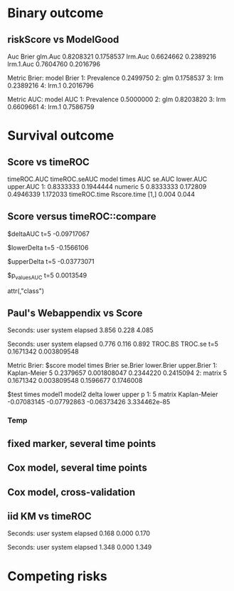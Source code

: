 * Binary outcome
** riskScore vs ModelGood

#+BEGIN_SRC R  :results output raw drawer  :exports results  :session *R* :cache yes 
library(lava)
library(riskScore)
library(ModelGood)
library(data.table)
library(rms)
N <- 300
M <- 200
set.seed(18)
train.d <- sampleData(N,outcome="binary")
test.d <- sampleData(M,outcome="binary")
f1 <- glm(Y~X1+X2+X6+X8,data=train.d,family=binomial)
f2 <- lrm(Y~X1+X2+X9,data=train.d)
f3 <- lrm(Y~X6,data=train.d)
u <- Score(list(f1,f2,f3),data=test.d,formula=Y~1,metrics=c("Brier","auc"),test=FALSE)
library(ModelGood)
## v <- Brier(list(f1,f2,f3),data=test.d,splitMethod="none",verbose=FALSE)
v <- Roc(list(f1,f2,f3),data=test.d,splitMethod="none",verbose=FALSE)
cbind(Auc=unlist(v$Auc),Brier=unlist(v$Brier))
u
#+END_SRC

#+RESULTS[<2016-01-04 16:29:21> c2f416bbb0c13fe2b508fac8b564bb8134863bb0]:
:RESULTS:
                Auc     Brier
glm.Auc   0.8208321 0.1758537
lrm.Auc   0.6624662 0.2389216
lrm.1.Auc 0.7604760 0.2016796

Metric Brier:
        model     Brier
1: Prevalence 0.2499750
2:        glm 0.1758537
3:        lrm 0.2389216
4:      lrm.1 0.2016796

Metric AUC:
        model       AUC
1: Prevalence 0.5000000
2:        glm 0.8203820
3:        lrm 0.6609661
4:      lrm.1 0.7586759
:END:

* Survival outcome

** Score vs timeROC

#+BEGIN_SRC R  :results output raw drawer  :exports results  :session *R* :cache yes 
library(lava)
library(data.table)
library(prodlim)
library(ModelGood)
library(timeROC)
library(pec)
library(rms)
library(riskScore)
set.seed(19)
N <- 300
M <- 300
m <- lvm()
train.d <- SimSurv(N)
test.d <- SimSurv(M)
test.d$time <- round(test.d$time,1)
f12 <- coxph(Surv(time,status)~X1+X2,data=train.d)
test.d$X2 <- abs(round(test.d$X2,2))
tROCtime <- system.time(tROC <- with(test.d,timeROC(T=time,delta=status,marker=X2,times=5,cause=1,iid=TRUE)))
Rscoretime <- system.time(Rscore <- Score(list(test.d$X2),data=test.d,formula=Surv(time,status)~1,times=5,metrics=c("AUC"),nullModel=FALSE,test=TRUE))
print(cbind(timeROC.AUC=tROC$AUC[[2]],timeROC.seAUC=tROC$inference$vect_sd_1[[2]],Rscore$AUC$score))
cbind(timeROC.time=tROCtime[[1]],Rscore.time=Rscoretime[[1]])
#+END_SRC   

#+RESULTS[<2016-01-06 15:24:51> cd80a9df8d5aed0839b2456d6757b4fb12737ec8]:
:RESULTS:
   timeROC.AUC timeROC.seAUC   model times       AUC   se.AUC lower.AUC upper.AUC
1:   0.8333333     0.1944444 numeric     5 0.8333333 0.172809 0.4946339  1.172033
     timeROC.time Rscore.time
[1,]        0.004       0.044
:END:

** Score versus timeROC::compare

#+BEGIN_SRC R  :results output raw drawer  :exports results  :session *R* :cache yes 
library(lava)
library(data.table)
library(prodlim)
library(ModelGood)
library(timeROC)
library(pec)
library(rms)
Source(riskScore,silent=TRUE)
Source(timeROC,silent=TRUE)
set.seed(19)
N <- 300
M <- 300
m <- lvm()
train.d <- SimSurv(N)
test.d <- SimSurv(M)
f12 <- coxph(Surv(time,status)~X1+X2,data=train.d)
f2 <- coxph(Surv(time,status)~X2,data=train.d)
test.d$X2 <- abs(round(test.d$X2,2))
system.time({
                p12 <- with(test.d,timeROC(T=time,delta=status,marker=-predictSurvProb(f12,times=5,newdata=test.d),times=5,cause=1,iid=TRUE));
                p2 <- with(test.d,timeROC(T=time,delta=status,marker=X2,times=5,cause=1,iid=TRUE));
                print(compare(p2,p12))})
system.time(Rscore <- Score(list(f12,test.d$X2),data=test.d,formula=Surv(time,status)~1,times=c(5,10),metrics=c("AUC")))
Rscore
#+END_SRC

#+RESULTS[<2016-01-04 16:40:17> 63e890d1ff6d88b359aea5c0838ee53380360c5a]:
:RESULTS:
$deltaAUC
        t=5 
-0.09717067 

$lowerDelta
       t=5 
-0.1566106 

$upperDelta
        t=5 
-0.03773071 

$p_values_AUC
      t=5 
0.0013549 

attr(,"class")
[1] "compareAUC"

Seconds:
   user  system elapsed 
  0.152   0.000   0.153

Seconds:
   user  system elapsed 
  0.136   0.000   0.135

Metric AUC:
$score
          model times       AUC       se.AUC lower.AUC upper.AUC
1: Kaplan-Meier     5 0.5000000 1.580225e-17 0.5000000 0.5000000
2: Kaplan-Meier    10 0.5000000 1.719319e-17 0.5000000 0.5000000
3:        coxph     5 0.6354324 3.556594e-02 0.5657244 0.7051403
4:        coxph    10 0.6203357 5.721580e-02 0.5081948 0.7324766
5:      numeric     5 0.5382617 3.760396e-02 0.4645593 0.6119641
6:      numeric    10 0.4791488 5.857899e-02 0.3643361 0.5939615

$test
   times  model1       model2       delta        lower       upper            p
1:     5 numeric Kaplan-Meier  0.03826170 -0.035440713  0.11196411 0.3089198375
2:     5 numeric        coxph -0.09717067 -0.156610636 -0.03773071 0.0013548996
3:     5   coxph Kaplan-Meier  0.13543237  0.065724415  0.20514033 0.0001401385
4:    10 numeric Kaplan-Meier -0.02085119 -0.135663908  0.09396153 0.7218780396
5:    10 numeric        coxph -0.14118693 -0.231409084 -0.05096479 0.0021613889
6:    10   coxph Kaplan-Meier  0.12033574  0.008194845  0.23247664 0.0354490803
:END:

** Paul's Webappendix vs Score

#+BEGIN_SRC R  :results output raw drawer  :exports results  :session *R* :cache yes 
library(prodlim)
library(data.table)
library(rms)
library(pec)
library(survival)
Source(riskScore,silent=TRUE)
source("~/research/tmp/Data-and-R-code/Rcode/Rfunctions/BS.R")
source("~/research/tmp/Data-and-R-code/Rcode/Rfunctions/ComputeiidKM.R")
set.seed(27)
train <- SimSurv(100)
d <- SimSurv(4000)
f12 <- cph(Surv(time,status)~X1+X2,data=train,surv=TRUE)
p <- 1-predictSurvProb(f12,newdata=d,times=5)
system.time(a <- BS(timepoints=5,d$time,d$status,p,cause=1,compute.iid=TRUE))
system.time(b <- Score(list(p),formula=Surv(time,status)~1,times=5,data=d,metrics="Brier"))
print(cbind(TROC.BS=a$BS,TROC.se=a$sd))
print(b)
#+END_SRC

#+RESULTS[<2016-01-04 16:41:56> 4f29d14b742747150fc340fca1e3bc01a165637d]:
:RESULTS:

Seconds:
   user  system elapsed 
  3.856   0.228   4.085

Seconds:
   user  system elapsed 
  0.776   0.116   0.892
      TROC.BS     TROC.se
t=5 0.1671342 0.003809548

Metric Brier:
$score
          model times     Brier    se.Brier lower.Brier upper.Brier
1: Kaplan-Meier     5 0.2379657 0.001808047   0.2344220   0.2415094
2:       matrix     5 0.1671342 0.003809548   0.1596677   0.1746008

$test
   times model1       model2       delta       lower       upper            p
1:     5 matrix Kaplan-Meier -0.07083145 -0.07792863 -0.06373426 3.334462e-85
:END:

*** Temp
    
#+BEGIN_SRC R  :results output raw drawer  :exports results  :session *R* :cache yes 
library(survival)
library(riskScore)
library(pec)
library(rms)
data(pbc)
pbc <- na.omit(pbc)
a <- cph(Surv(time,status!=0)~age+edema+sex+log(bili),data=pbc,surv=TRUE)
b <- cph(Surv(time,status!=0)~age+edema+sex+log(bili)+log(protime)+log(albumin),data=pbc,surv=TRUE)
set.seed(17)
sc <- Score(list(a,b),data=pbc,formula=Surv(time,status!=1)~1,times=c(1000),metrics=c("brier","auc"),nullModel=FALSE,splitMethod="bootcv",B=2)
r <- pec(list(a,b),data=pbc,start=NULL,Surv(time,status!=1)~1,times=c(100,500,1000),exact=FALSE)
u <- with(pbc,timeROC(T=time,delta=status!=0,marker=1-predictSurvProb(a,times=1500,newdata=pbc),cause=1,times=1500,iid=TRUE))
u2 <- with(pbc,timeROC(T=time,delta=status!=0,marker=1-predictSurvProb(b,times=1500,newdata=pbc),cause=1,times=c(1500)))
v <- Score(list(a,b),data=pbc,formula=Surv(time,status!=0)~1,times=c(500,1500),metrics=c("AUC"))
u
v
predictSurvProb.numeric <- function(object,newdata,times,...){
    if (NROW(object) != NROW(newdata))
        ## || NCOL(object) != length(times))
        stop(paste("\nPrediction matrix has wrong dimensions:\nRequested newdata x times: ",NROW(newdata)," x ",length(times),"\nProvided prediction matrix: ",NROW(object)," x ",NCOL(object),"\n\n",sep=""))
    object
}
train.d <- SimSurv(300)
test.d <- SimSurv(30)
f12 <- coxph(Surv(time,status)~X1+X2,data=train.d)
f1 <- coxph(Surv(time,status)~X1,data=train.d)
f2 <- coxph(Surv(time,status)~X2,data=train.d)
r <- pec(list(f2),data=mini,Hist(time,status)~1,times=5,exact=FALSE)
mini <- data.frame(time=c(4,2,3,6,7),status=c(1,0,1,1,1),X2=c(-.1,0.1,-0.03,0.04,0.3),X1=c(0,1,0,1,0))
p1 <- predictSurvProb(f1,newdata=mini,times=3.4)
p2 <- predictSurvProb(f2,newdata=mini,times=3.4)
Source(riskScore)
testit <- Score(list(f2),data=test.d,formula=Surv(time,status)~1,times=c(3.4),metrics="AUC")
## testmini <- Score(list(f2,f1),data=mini,formula=Surv(time,status)~1,times=c(3.4),metrics="AUC")
testmini <- Score(list(f2),data=mini,formula=Surv(time,status)~1,times=c(3.4),metrics="AUC")
testmini$noSplitPerf[[1]]$AUC
with(mini,timeROC(T=time,delta=status,marker=-p2,cause=1,times=3.4))
u <- with(mini,timeROC(T=time,delta=status,marker=p1,cause=1,times=3.4,iid=TRUE))
estmini <- Score(list(p1),data=mini,formula=Surv(time,status)~1,times=c(3.4),metrics="AUC")
u2 <- with(mini,timeROC(T=time,delta=status,marker=p2,cause=1,times=3.4,iid=TRUE))
estmini2 <- Score(list(-p2),data=mini,formula=Surv(time,status)~1,times=c(3.4),metrics="AUC")
#+END_SRC

#+BEGIN_SRC R  :results output raw drawer  :exports results  :session *R* :cache yes 
ttt <- seq(1,10)
ttt <- 8
set.seed(8)
train.d <- SimSurv(8)
train.d <- train.d[order(train.d$time,-train.d$status),]
Source(riskScore,silent=TRUE);testauc <- Score(list(train.d$X2),data=train.d,times=ttt,metrics="AUC",censModel="marginal",splitMethod="none",formula=Surv(time,status)~1)
testauc$noSplitPerf
Source(timeROC,silent=TRUE);troc <- with(train.d,timeROC(T=time,delta=status,marker=X2,cause=1,times=ttt))
head(cbind(troc$FP[,2],troc$TP[,2]))
#+END_SRC

** fixed marker, several time points

#+BEGIN_SRC R  :results output raw drawer  :exports results  :session *R* :cache yes 
ttt <- seq(1,10)
set.seed(899)
train.d <- SimSurv(300)
train.d <- train.d[order(train.d$time,-train.d$status),]
Source(riskScore,silent=TRUE);testauc <- Score(list(train.d$X2),data=train.d,times=ttt,metrics="AUC",censModel="marginal",splitMethod="none",formula=Surv(time,status)~1)
Source(timeROC,silent=TRUE);troc <- with(train.d,timeROC(T=time,delta=status,marker=X2,cause=1,times=ttt))
plot(troc$times,troc$AUC,lwd=7,col=2,xlim=range(troc$times),ylim=c(0.5,1),type="b")
lines(testauc$times,unlist(testauc$noSplitPerf$numeric$AUC),col="orange",lwd=2)
#+END_SRC

** Cox model, several time points

#+BEGIN_SRC R  :results output raw drawer  :exports results  :session *R* :cache yes 
set.seed(899)
train.d <- SimSurv(300)
train.d <- train.d[order(train.d$time,-train.d$status),]
f2 <- coxph(Surv(time,status)~X2,data=train.d)
Source(riskScore,silent=TRUE);testauc <- Score(list(f2),data=train.d,times=ttt,metrics="AUC",censModel="marginal",splitMethod="none",formula=Surv(time,status)~1)
troc.auc <- sapply(ttt,function(t){
                       troc <- with(train.d,timeROC(T=time,delta=status,marker=-predictSurvProb(f2,times=t,newdata=train.d),cause=1,times=t))$AUC[[2]]
                   })
plot(ttt,troc.auc,lwd=7,col=2,xlim=range(troc$times),ylim=c(0.5,1),type="b")
lines(testauc$AUC$score[model=="coxph",times],testauc$AUC$score[model=="coxph",AUC],col="yellow",lwd=3)
#+END_SRC

** Cox model, cross-validation
#+BEGIN_SRC R  :results output raw drawer  :exports results  :session *R* :cache yes
Source(riskScore,silent=TRUE)
set.seed(899)
train.d <- SimSurv(300)
train.d <- train.d[order(train.d$time,-train.d$status),]
library(rms)
f2 <- cph(Surv(time,status)~X2,data=train.d,surv=TRUE)
f2a <- cph(Surv(time,status)~X2,data=train.d,surv=TRUE)
ttt <- c(2,4,8)
ttt <- c(5,8)
Source(riskScore,silent=TRUE)
cv.brier <- Score(list(f2a),data=train.d,times=ttt,metrics="Brier",censModel="marginal",splitMethod="bootcv",B=3,formula=Surv(time,status)~1)
cv.auc <- Score(list(f2a),data=train.d,times=ttt,metrics="AUC",censModel="marginal",splitMethod="bootcv",B=3,formula=Surv(time,status)~1)
cv.both <- Score(list(f2,f2a),data=train.d,times=ttt,metrics=c("auC","briEr"),censModel="marginal",splitMethod="bootcv",B=3,formula=Surv(time,status)~1)
#+END_SRC

** iid KM vs timeROC
   
#+BEGIN_SRC R  :results output raw drawer  :exports results  :session *R* :cache yes 
library(timeROC)
library(prodlim)
library(riskScore)
d <- SimSurv(2000)
d <- d[order(d$time,-d$status),]
system.time(x <- riskScore:::getInfluenceCurve.KM(d$time,d$status))
system.time(y <- timeROC:::Compute.iid.KM(d$time,d$status))
all.equal(x,y)
#+END_SRC

#+RESULTS[<2016-01-04 16:29:48> 711bad92184ad64dcb90b92ca4f08742a00c02b8]:
:RESULTS:

Seconds:
   user  system elapsed 
  0.168   0.000   0.170

Seconds:
   user  system elapsed 
  1.348   0.000   1.349
[1] "Attributes: < Length mismatch: comparison on first 1 components >"
:END:

* Competing risks

#+BEGIN_SRC R  :results output raw drawer  :exports results  :session *R* :cache yes 
library(riskScore)
library(timeROC)
library(rms)
ex <- data.frame(time=c(1.3,2.5,1,4,2,3,6,7,9),status=c(1,1,2,1,0,2,1,2,1),X1=c(5,7,8,1,1,3,4,3,0),X2=c(2,9,8,1,1,3,4,3,0))
Source(timeROC,silent=TRUE);with(ex,timeROC(T=time,delta=status,marker=X1,cause=1,times=4.1,iid=TRUE))
Source(riskScore,silent=TRUE);Score(list(ex$X1),data=ex,formula=Hist(time,status)~1,times=4.1,metrics="aUc",nullModel=FALSE)
Source(timeROC,silent=TRUE);with(ex,timeROC(T=time,delta=status,marker=X2,cause=1,times=4.1,iid=TRUE))
Source(riskScore,silent=TRUE);Score(list(ex$X2),data=ex,formula=Hist(time,status)~1,times=4.1,metrics="aUc",nullModel=FALSE)
#+END_SRC
